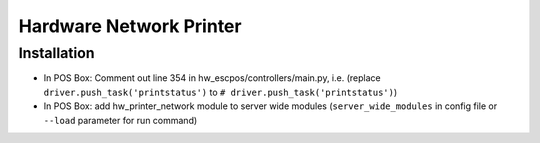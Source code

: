 ==========================
 Hardware Network Printer
==========================

Installation
============

* In POS Box: Comment out line 354 in hw_escpos/controllers/main.py, i.e. (replace ``driver.push_task('printstatus')`` to ``# driver.push_task('printstatus')``)
* In POS Box: add hw_printer_network module to server wide modules (``server_wide_modules`` in config file or ``--load`` parameter for run command) 
